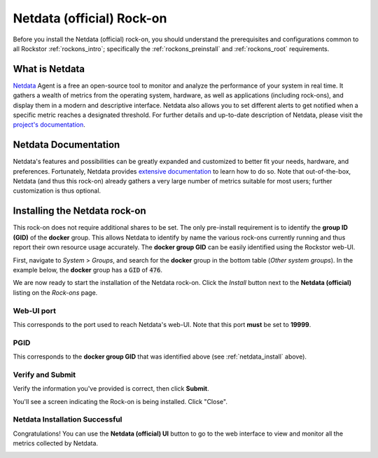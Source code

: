 .. _netdata_official_rockon:

Netdata (official) Rock-on
==========================

Before you install the Netdata (official) rock-on, you should understand the
prerequisites and configurations common to all Rockstor :ref:`rockons_intro`;
specifically the :ref:`rockons_preinstall` and :ref:`rockons_root`
requirements.


.. _netdata_official_whatis:

What is Netdata
---------------

`Netdata <https://www.netdata.cloud/open-source/>`_ Agent is a free an open-source
tool to monitor and analyze the performance of your system in real time. It
gathers a wealth of metrics from the operating system, hardware, as well as
applications (including rock-ons), and display them in a modern and descriptive
interface. Netdata also allows you to set different alerts to get notified when
a specific metric reaches a designated threshold.
For further details and up-to-date description of Netdata, please visit the
`project's documentation <https://learn.netdata.cloud/docs/deployment-guides>`_.

.. _netdata_doc:

Netdata Documentation
---------------------

Netdata's features and possibilities can be greatly expanded and customized to
better fit your needs, hardware, and preferences. Fortunately, Netdata provides
`extensive documentation <https://learn.netdata.cloud/>`_ to learn how to do
so. Note that out-of-the-box, Netdata (and thus this rock-on) already gathers a
very large number of metrics suitable for most users; further customization is
thus optional.

.. _netdata_install:

Installing the Netdata rock-on
------------------------------
This rock-on does not require additional shares to be set. The only
pre-install requirement is to identify the **group ID (GID)** of the **docker**
group. This allows Netdata to identify by name the various rock-ons currently
running and thus report their own resource usage accurately. The **docker
group GID** can be easily identified using the Rockstor web-UI.

First, navigate to *System* > *Groups*, and search for the **docker** group in
the bottom table (*Other system groups*). In the example below, the **docker**
group has a :code:`GID` of :code:`476`.

.. image:: /images/interface/docker-based-rock-ons/netdata_docker_group.png
   :width: 100%
   :align: center

We are now ready to start the installation of the Netdata rock-on. Click the
*Install* button next to the **Netdata (official)** listing on the *Rock-ons*
page.

.. image:: /images/interface/docker-based-rock-ons/netdata_install.png
   :width: 100%
   :align: center


.. _netdata_port:

Web-UI port
^^^^^^^^^^^
This corresponds to the port used to reach Netdata's web-UI. Note that
this port **must** be set to **19999**.

.. image:: /images/interface/docker-based-rock-ons/netdata_webUI_port.png
   :width: 100%
   :align: center


.. _netdata_pgid:

PGID
^^^^
This corresponds to the **docker group GID** that was identified above (see
:ref:`netdata_install` above).

.. image:: /images/interface/docker-based-rock-ons/netdata_PGID.png
   :width: 100%
   :align: center


.. _netdata_verify:

Verify and Submit
^^^^^^^^^^^^^^^^^
Verify the information you've provided is correct, then click **Submit**.

.. image:: /images/interface/docker-based-rock-ons/netdata_verify.png
   :width: 100%
   :align: center

You'll see a screen indicating the Rock-on is being installed.  Click "Close".

.. image:: /images/interface/docker-based-rock-ons/netdata_final.png
   :width: 100%
   :align: center


Netdata Installation Successful
^^^^^^^^^^^^^^^^^^^^^^^^^^^^^^^
Congratulations! You can use the **Netdata (official) UI** button to go to the
web interface to view and monitor all the metrics collected by Netdata.

.. image:: /images/interface/docker-based-rock-ons/netdata_UI.png
   :width: 100%
   :align: center

